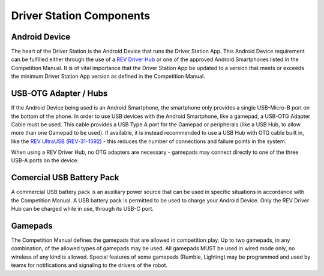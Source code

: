 Driver Station Components
=========================

Android Device
--------------

.. grid:: 1 2 2 3
   :gutter: 2

   .. grid-item-card::
      :class-header: sd-bg-dark font-weight-bold sd-text-white
      :class-body: sd-text-left body

      REV Driver Hub

      ^^^

      .. figure:: images/REV-31-1596.png
         :align: center
         :alt: REV-31-1596
         :width: 75 %

      +++

      REV Driver Hub (REV-31-1596)

   .. grid-item-card::
      :class-header: sd-bg-dark font-weight-bold sd-text-white
      :class-body: sd-text-left body

      Android Smartphone

      ^^^

      .. figure:: images/motoe5.png
         :align: center
         :alt: MotoE5
         :width: 50 %

      +++

      Moto E5

The heart of the Driver Station is the Android Device that runs the Driver
Station App. This Android Device requirement can be fulfilled either through
the use of a `REV Driver Hub <https://www.revrobotics.com/rev-31-1596/>`_ or
one of the approved Android Smartphones listed in the Competition Manual. It is
of vital importance that the Driver Station App be updated to a version that
meets or exceeds the minimum Driver Station App version as defined in the
Competition Manual.

USB-OTG Adapter / Hubs
----------------------

.. grid:: 1 2 2 3
   :gutter: 2

   .. grid-item-card::
      :class-header: sd-bg-dark font-weight-bold sd-text-white
      :class-body: sd-text-left body

      USB OTG Cable

      ^^^

      .. figure:: images/usbotg.png
         :align: center
         :alt: USB OTG Cable
         :width: 50 %

      +++

      USB OTG Adapter Cable

   .. grid-item-card::
      :class-header: sd-bg-dark font-weight-bold sd-text-white
      :class-body: sd-text-left body

      USB Hub

      ^^^

      .. figure:: images/usbhub.png
         :align: center
         :alt: USBHub
         :width: 100 %

      +++

      Anker USB Hub

   .. grid-item-card::
      :class-header: sd-bg-dark font-weight-bold sd-text-white
      :class-body: sd-text-left body

      USB OTG Hub

      ^^^

      .. figure:: images/REV-31-1592.png
         :align: center
         :alt: REV-31-1592
         :width: 50 %

      +++

      REV UltraUSB (REV-31-1592)

If the Android Device being used is an Android Smartphone, the smartphone only
provides a single USB-Micro-B port on the bottom of the phone. In order to use
USB devices with the Android Smartphone, like a gamepad, a USB-OTG Adapter
Cable must be used. This cable provides a USB Type A port for the Gamepad or peripherals
(like a USB Hub, to allow more than one Gamepad to be used). If available, it
is instead recommended to use a USB Hub with OTG cable built in, like the 
`REV UltraUSB (REV-31-1592) <https://www.revrobotics.com/rev-31-1592/>`_ - 
this reduces the number of connections and failure points in the system.

When using a REV Driver Hub, no OTG adapters are necessary - gamepads may 
connect directly to one of the three USB-A ports on the device. 

Comercial USB Battery Pack
---------------------------

.. grid:: 1 2 2 3
   :gutter: 2

   .. grid-item-card::
      :class-header: sd-bg-dark font-weight-bold sd-text-white
      :class-body: sd-text-left body

      USB Battery Pack

      ^^^

      .. figure:: images/ankerbattery.png
         :align: center
         :alt: REV-31-1387
         :width: 50 %

      +++

      Anker Battery Pack

A commercial USB battery pack is an auxiliary power source that can be used in
specific situations in accordance with the Competition Manual. A USB battery
pack is permitted to be used to charge your Android Device. Only the REV Driver
Hub can be charged while in use, through its USB-C port.

Gamepads
--------

.. grid:: 1 2 2 3
   :gutter: 2

   .. grid-item-card::
      :class-header: sd-bg-dark font-weight-bold sd-text-white
      :class-body: sd-text-left body

      Logitech F310

      ^^^

      .. figure:: images/f310.png
         :align: center
         :alt: LogitechF310
         :width: 75 %

      +++

      Logitech F310 Gamepad

   .. grid-item-card::
      :class-header: sd-bg-dark font-weight-bold sd-text-white
      :class-body: sd-text-left body

      Sony DualSense

      ^^^

      .. figure:: images/dualsense.png
         :align: center
         :alt: Sony DualSense PS5
         :width: 70 %

      +++

      Sony DualSense Gamepad

   .. grid-item-card::
      :class-header: sd-bg-dark font-weight-bold sd-text-white
      :class-body: sd-text-left body

      Sony Dualshock 4

      ^^^

      .. figure:: images/dualshock.png
         :align: center
         :alt: DualShock4
         :width: 75 %

      +++

      Sony DualShock 4 Gamepad

   .. grid-item-card::
      :class-header: sd-bg-dark font-weight-bold sd-text-white
      :class-body: sd-text-left body

      Etpark PS4 Wired

      ^^^

      .. figure:: images/etpark.png
         :align: center
         :alt: Etpark PS4
         :width: 50 %

      +++

      Etpark PS4 Wired Gamepad

   .. grid-item-card::
      :class-header: sd-bg-dark font-weight-bold sd-text-white
      :class-body: sd-text-left body

      Xbox 360

      ^^^

      .. figure:: images/xbox360.png
         :align: center
         :alt: Xbox 360
         :width: 50 %

      +++

      Xbox 360 Gamepad

   .. grid-item-card::
      :class-header: sd-bg-dark font-weight-bold sd-text-white
      :class-body: sd-text-left body

      Quadstick

      ^^^

      .. figure:: images/quadstick.png
         :align: center
         :alt: quadstick
         :width: 75 %

      +++

      Quadstick FPS

The Competition Manual defines the gamepads that are allowed in competition
play. Up to two gamepads, in any combination, of the allowed types of gamepads
may be used. All gamepads MUST be used in wired mode only, no wireless of any
kind is allowed. Special features of some gamepads (Rumble, Lighting) may be
programmed and used by teams for notifications and signaling to the drivers of
the robot.

